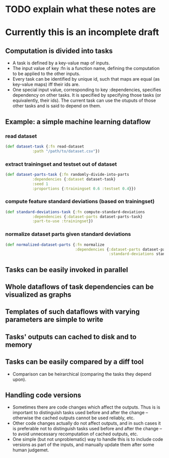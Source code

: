 * TODO explain what these notes are

* Currently this is an incomplete draft

** Computation is divided into tasks
- A task is defined by a key-value map of inputs.
- The input value of key :fn is a function name, defining the computation
  to be applied to the other inputs.
- Every task can be identified by unique id, such that maps are equal
  (as key-value maps) iff their ids are.
- One special input value, corresponding to key :dependencies,
  specifies dependency on other tasks. It is specified by specifying
  those tasks (or equivalently, their ids).
  The current task can use the otuputs of those other tasks and is
  said to depend on them. 
  
** Example: a simple machine learning dataflow
   
*** read dataset
    
    #+BEGIN_SRC clojure
      (def dataset-task {:fn read-dataset
                  :path "/path/to/dataset.csv"})

    #+END_SRC
    
*** extract trainingset and testset out of dataset
    
    #+BEGIN_SRC clojure
      (def dataset-parts-task {:fn randomly-divide-into-parts
                  :dependencies {:dataset dataset-task}
                  :seed 1
                  :proportions {:trainingset 0.6 :testset 0.4}})
    #+END_SRC
    
*** compute feature standard deviations (based on trainingset)
    
    #+BEGIN_SRC clojure
      (def standard-deviations-task {:fn compute-standard-deviations
                  :dependencies {:dataset-parts dataset-parts-task}
                  :part-to-use :trainingset})
    #+END_SRC
    
*** normalize dataset parts given standard deviations
    
    #+BEGIN_SRC clojure
      (def normalized-dataset-parts {:fn normalize
                                     :dependencies {:dataset-parts dataset-parts-task
                                                    :standard-deviations standard-deviations-task}})
    #+END_SRC
    
   
    
    
** Tasks can be easily invoked in parallel

** Whole dataflows of task dependencies can be visualized as graphs

** Templates of such dataflows with varying parameters are simple to write

** Tasks' outputs can cached to disk and to memory
   
** Tasks can be easily compared by a diff tool
- Comparison can be heirarchical (comparing the tasks they depend upon).
  
** Handling code versions
- Sometimes there are code changes which affect the outputs. Thus is
  is important to distinguish tasks used before and after the change
  -- otherwise the cached outputs cannot be used reliably, etc.
- Other code changes actually do not affect outputs, and in such cases
  it is preferable not to distinguish tasks used before and after the
  change -- to avoid unnecessary recomputation of cached outputs, etc.
- One simple (but not unproblematic) way to handle this is to include
  code versions as part of the inputs, and manually update them after
  some human judgemet.
  
